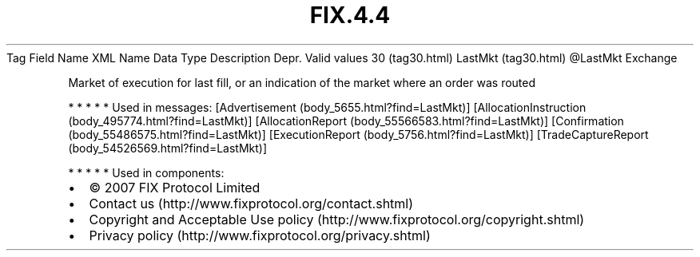 .TH FIX.4.4 "" "" "Tag #30"
Tag
Field Name
XML Name
Data Type
Description
Depr.
Valid values
30 (tag30.html)
LastMkt (tag30.html)
\@LastMkt
Exchange
.PP
Market of execution for last fill, or an indication of the market
where an order was routed
.PP
   *   *   *   *   *
Used in messages:
[Advertisement (body_5655.html?find=LastMkt)]
[AllocationInstruction (body_495774.html?find=LastMkt)]
[AllocationReport (body_55566583.html?find=LastMkt)]
[Confirmation (body_55486575.html?find=LastMkt)]
[ExecutionReport (body_5756.html?find=LastMkt)]
[TradeCaptureReport (body_54526569.html?find=LastMkt)]
.PP
   *   *   *   *   *
Used in components:

.PD 0
.P
.PD

.PP
.PP
.IP \[bu] 2
© 2007 FIX Protocol Limited
.IP \[bu] 2
Contact us (http://www.fixprotocol.org/contact.shtml)
.IP \[bu] 2
Copyright and Acceptable Use policy (http://www.fixprotocol.org/copyright.shtml)
.IP \[bu] 2
Privacy policy (http://www.fixprotocol.org/privacy.shtml)
